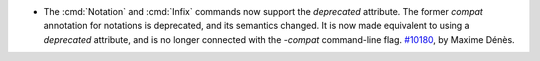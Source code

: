 - The :cmd:`Notation` and :cmd:`Infix` commands now support the `deprecated`
  attribute. The former `compat` annotation for notations is
  deprecated, and its semantics changed. It is now made equivalent to using
  a `deprecated` attribute, and is no longer connected with the `-compat`
  command-line flag.
  `#10180 <https://github.com/coq/coq/pull/10180>`_, by Maxime Dénès.
